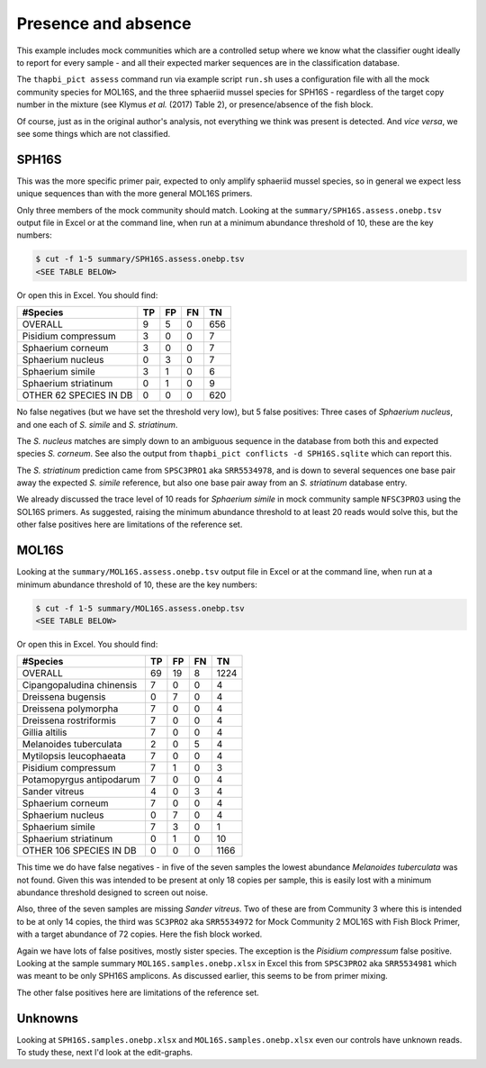 Presence and absence
====================

This example includes mock communities which are a controlled setup where we
know what the classifier ought ideally to report for every sample - and all
their expected marker sequences are in the classification database.

The ``thapbi_pict assess`` command run via example script ``run.sh`` uses a
configuration file with all the mock community species for MOL16S, and the
three sphaeriid mussel species for SPH16S - regardless of the target copy
number in the mixture (see Klymus *et al.* (2017) Table 2), or
presence/absence of the fish block.

Of course, just as in the original author's analysis, not everything we think
was present is detected. And *vice versa*, we see some things which are not
classified.

SPH16S
------

This was the more specific primer pair, expected to only amplify sphaeriid
mussel species, so in general we expect less unique sequences than with the
more general MOL16S primers.

Only three members of the mock community should match. Looking at the
``summary/SPH16S.assess.onebp.tsv`` output file in Excel or at the command
line, when run at a minimum abundance threshold of 10, these are the key
numbers:

.. code:: console

    $ cut -f 1-5 summary/SPH16S.assess.onebp.tsv
    <SEE TABLE BELOW>

Or open this in Excel. You should find:

====================== == == == ===
#Species               TP FP FN TN
====================== == == == ===
OVERALL                9  5  0  656
Pisidium compressum    3  0  0  7
Sphaerium corneum      3  0  0  7
Sphaerium nucleus      0  3  0  7
Sphaerium simile       3  1  0  6
Sphaerium striatinum   0  1  0  9
OTHER 62 SPECIES IN DB 0  0  0  620
====================== == == == ===

No false negatives (but we have set the threshold very low), but 5 false
positives: Three cases of *Sphaerium nucleus*, and one each of *S. simile*
and *S. striatinum*.

The *S. nucleus* matches are simply down to an ambiguous sequence in the
database from both this and expected species *S. corneum*. See also the output
from ``thapbi_pict conflicts -d SPH16S.sqlite`` which can report this.

The *S. striatinum* prediction came from ``SPSC3PRO1`` aka ``SRR5534978``, and
is down to several sequences one base pair away the expected *S. simile*
reference, but also one base pair away from an *S. striatinum* database entry.

We already discussed the trace level of 10 reads for *Sphaerium simile* in
mock community sample ``NFSC3PRO3`` using the SOL16S primers. As suggested,
raising the minimum abundance threshold to at least 20 reads would solve this,
but the other false positives here are limitations of the reference set.

MOL16S
------

Looking at the ``summary/MOL16S.assess.onebp.tsv`` output file in Excel or
at the command line, when run at a minimum abundance threshold of 10, these
are the key numbers:

.. code:: console

    $ cut -f 1-5 summary/MOL16S.assess.onebp.tsv
    <SEE TABLE BELOW>

Or open this in Excel. You should find:

========================= == == == ====
#Species                  TP FP FN TN
========================= == == == ====
OVERALL                   69 19 8  1224
Cipangopaludina chinensis 7  0  0  4
Dreissena bugensis        0  7  0  4
Dreissena polymorpha      7  0  0  4
Dreissena rostriformis    7  0  0  4
Gillia altilis            7  0  0  4
Melanoides tuberculata    2  0  5  4
Mytilopsis leucophaeata   7  0  0  4
Pisidium compressum       7  1  0  3
Potamopyrgus antipodarum  7  0  0  4
Sander vitreus            4  0  3  4
Sphaerium corneum         7  0  0  4
Sphaerium nucleus         0  7  0  4
Sphaerium simile          7  3  0  1
Sphaerium striatinum      0  1  0  10
OTHER 106 SPECIES IN DB   0  0  0  1166
========================= == == == ====

This time we do have false negatives - in five of the seven samples the
lowest abundance *Melanoides tuberculata* was not found. Given this was
intended to be present at only 18 copies per sample, this is easily lost with
a minimum abundance threshold designed to screen out noise.

Also, three of the seven samples are missing *Sander vitreus*. Two of these
are from Community 3 where this is intended to be at only 14 copies, the third
was ``SC3PRO2`` aka ``SRR5534972`` for Mock Community 2 MOL16S with Fish Block
Primer, with a target abundance of 72 copies. Here the fish block worked.

Again we have lots of false positives, mostly sister species. The exception
is the *Pisidium compressum* false positive. Looking at the sample summary
``MOL16S.samples.onebp.xlsx`` in Excel this from ``SPSC3PRO2`` aka
``SRR5534981`` which was meant to be only SPH16S amplicons. As discussed
earlier, this seems to be from primer mixing.

The other false positives here are limitations of the reference set.

Unknowns
--------

Looking at ``SPH16S.samples.onebp.xlsx`` and ``MOL16S.samples.onebp.xlsx``
even our controls have unknown reads. To study these, next I'd look at the
edit-graphs.
